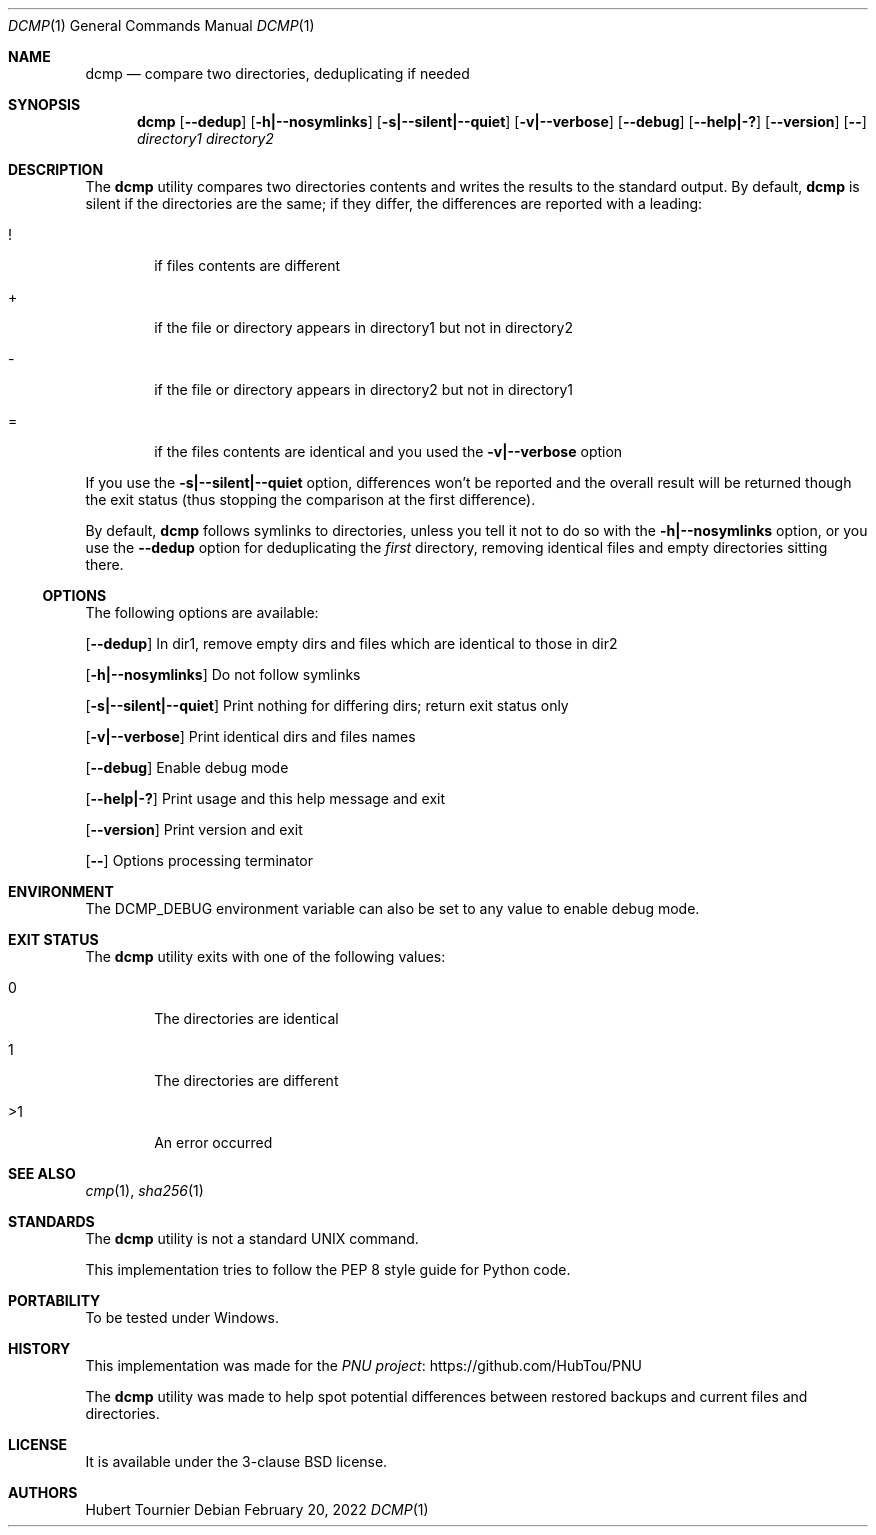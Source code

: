 .Dd February 20, 2022
.Dt DCMP 1
.Os
.Sh NAME
.Nm dcmp
.Nd compare two directories, deduplicating if needed
.Sh SYNOPSIS
.Nm
.Op Fl -dedup
.Op Fl h|--nosymlinks
.Op Fl s|--silent|--quiet
.Op Fl v|--verbose
.Op Fl -debug
.Op Fl -help|-?
.Op Fl -version
.Op Fl -
.Ar directory1
.Ar directory2
.Sh DESCRIPTION
The
.Nm
utility compares two directories contents and writes the results to the standard output.
By default,
.Nm
is silent if the directories are the same; if they differ, the differences are reported with a leading:
.Bl -tag -width 4n
.It !
if files contents are different
.It +
if the file or directory appears in directory1 but not in directory2
.It -
if the file or directory appears in directory2 but not in directory1
.It =
if the files contents are identical and you used the
.Fl v|--verbose
option
.El
.Pp
If you use the
.Fl s|--silent|--quiet
option, differences won't be reported and the overall result will be returned though the exit status (thus stopping the comparison at the first difference).
.Pp
By default,
.Nm
follows symlinks to directories, unless you tell it not to do so with the
.Fl h|--nosymlinks
option, or you use the
.Fl -dedup
option for deduplicating the
.Em first
directory, removing identical files and empty directories sitting there.
.Ss OPTIONS
The following options are available:
.Pp
.Op Fl -dedup
In dir1, remove empty dirs and files which are identical to those in dir2
.Pp
.Op Fl h|--nosymlinks
Do not follow symlinks
.Pp
.Op Fl s|--silent|--quiet
Print nothing for differing dirs; return exit status only
.Pp
.Op Fl v|--verbose
Print identical dirs and files names
.Pp
.Op Fl -debug
Enable debug mode
.Pp
.Op Fl -help|-?
Print usage and this help message and exit
.Pp
.Op Fl -version
Print version and exit
.Pp
.Op Fl -
Options processing terminator
.Sh ENVIRONMENT
The
.Ev DCMP_DEBUG
environment variable can also be set to any value to enable debug mode.
.Sh EXIT STATUS
The
.Nm
utility exits with one of the following values:
.Bl -tag -width 4n
.It 0
The directories are identical
.It 1
The directories are different
.It >1
An error occurred
.El
.Sh SEE ALSO
.Xr cmp 1 ,
.Xr sha256 1
.Sh STANDARDS
The
.Nm
utility is not a standard UNIX command.
.Pp
This implementation tries to follow the PEP 8 style guide for Python code.
.Sh PORTABILITY
To be tested under Windows.
.Sh HISTORY
This implementation was made for the
.Lk https://github.com/HubTou/PNU PNU project
.Pp
The
.Nm
utility was made to help spot potential differences between restored backups and current files and directories.
.Sh LICENSE
It is available under the 3-clause BSD license.
.Sh AUTHORS
.An Hubert Tournier
